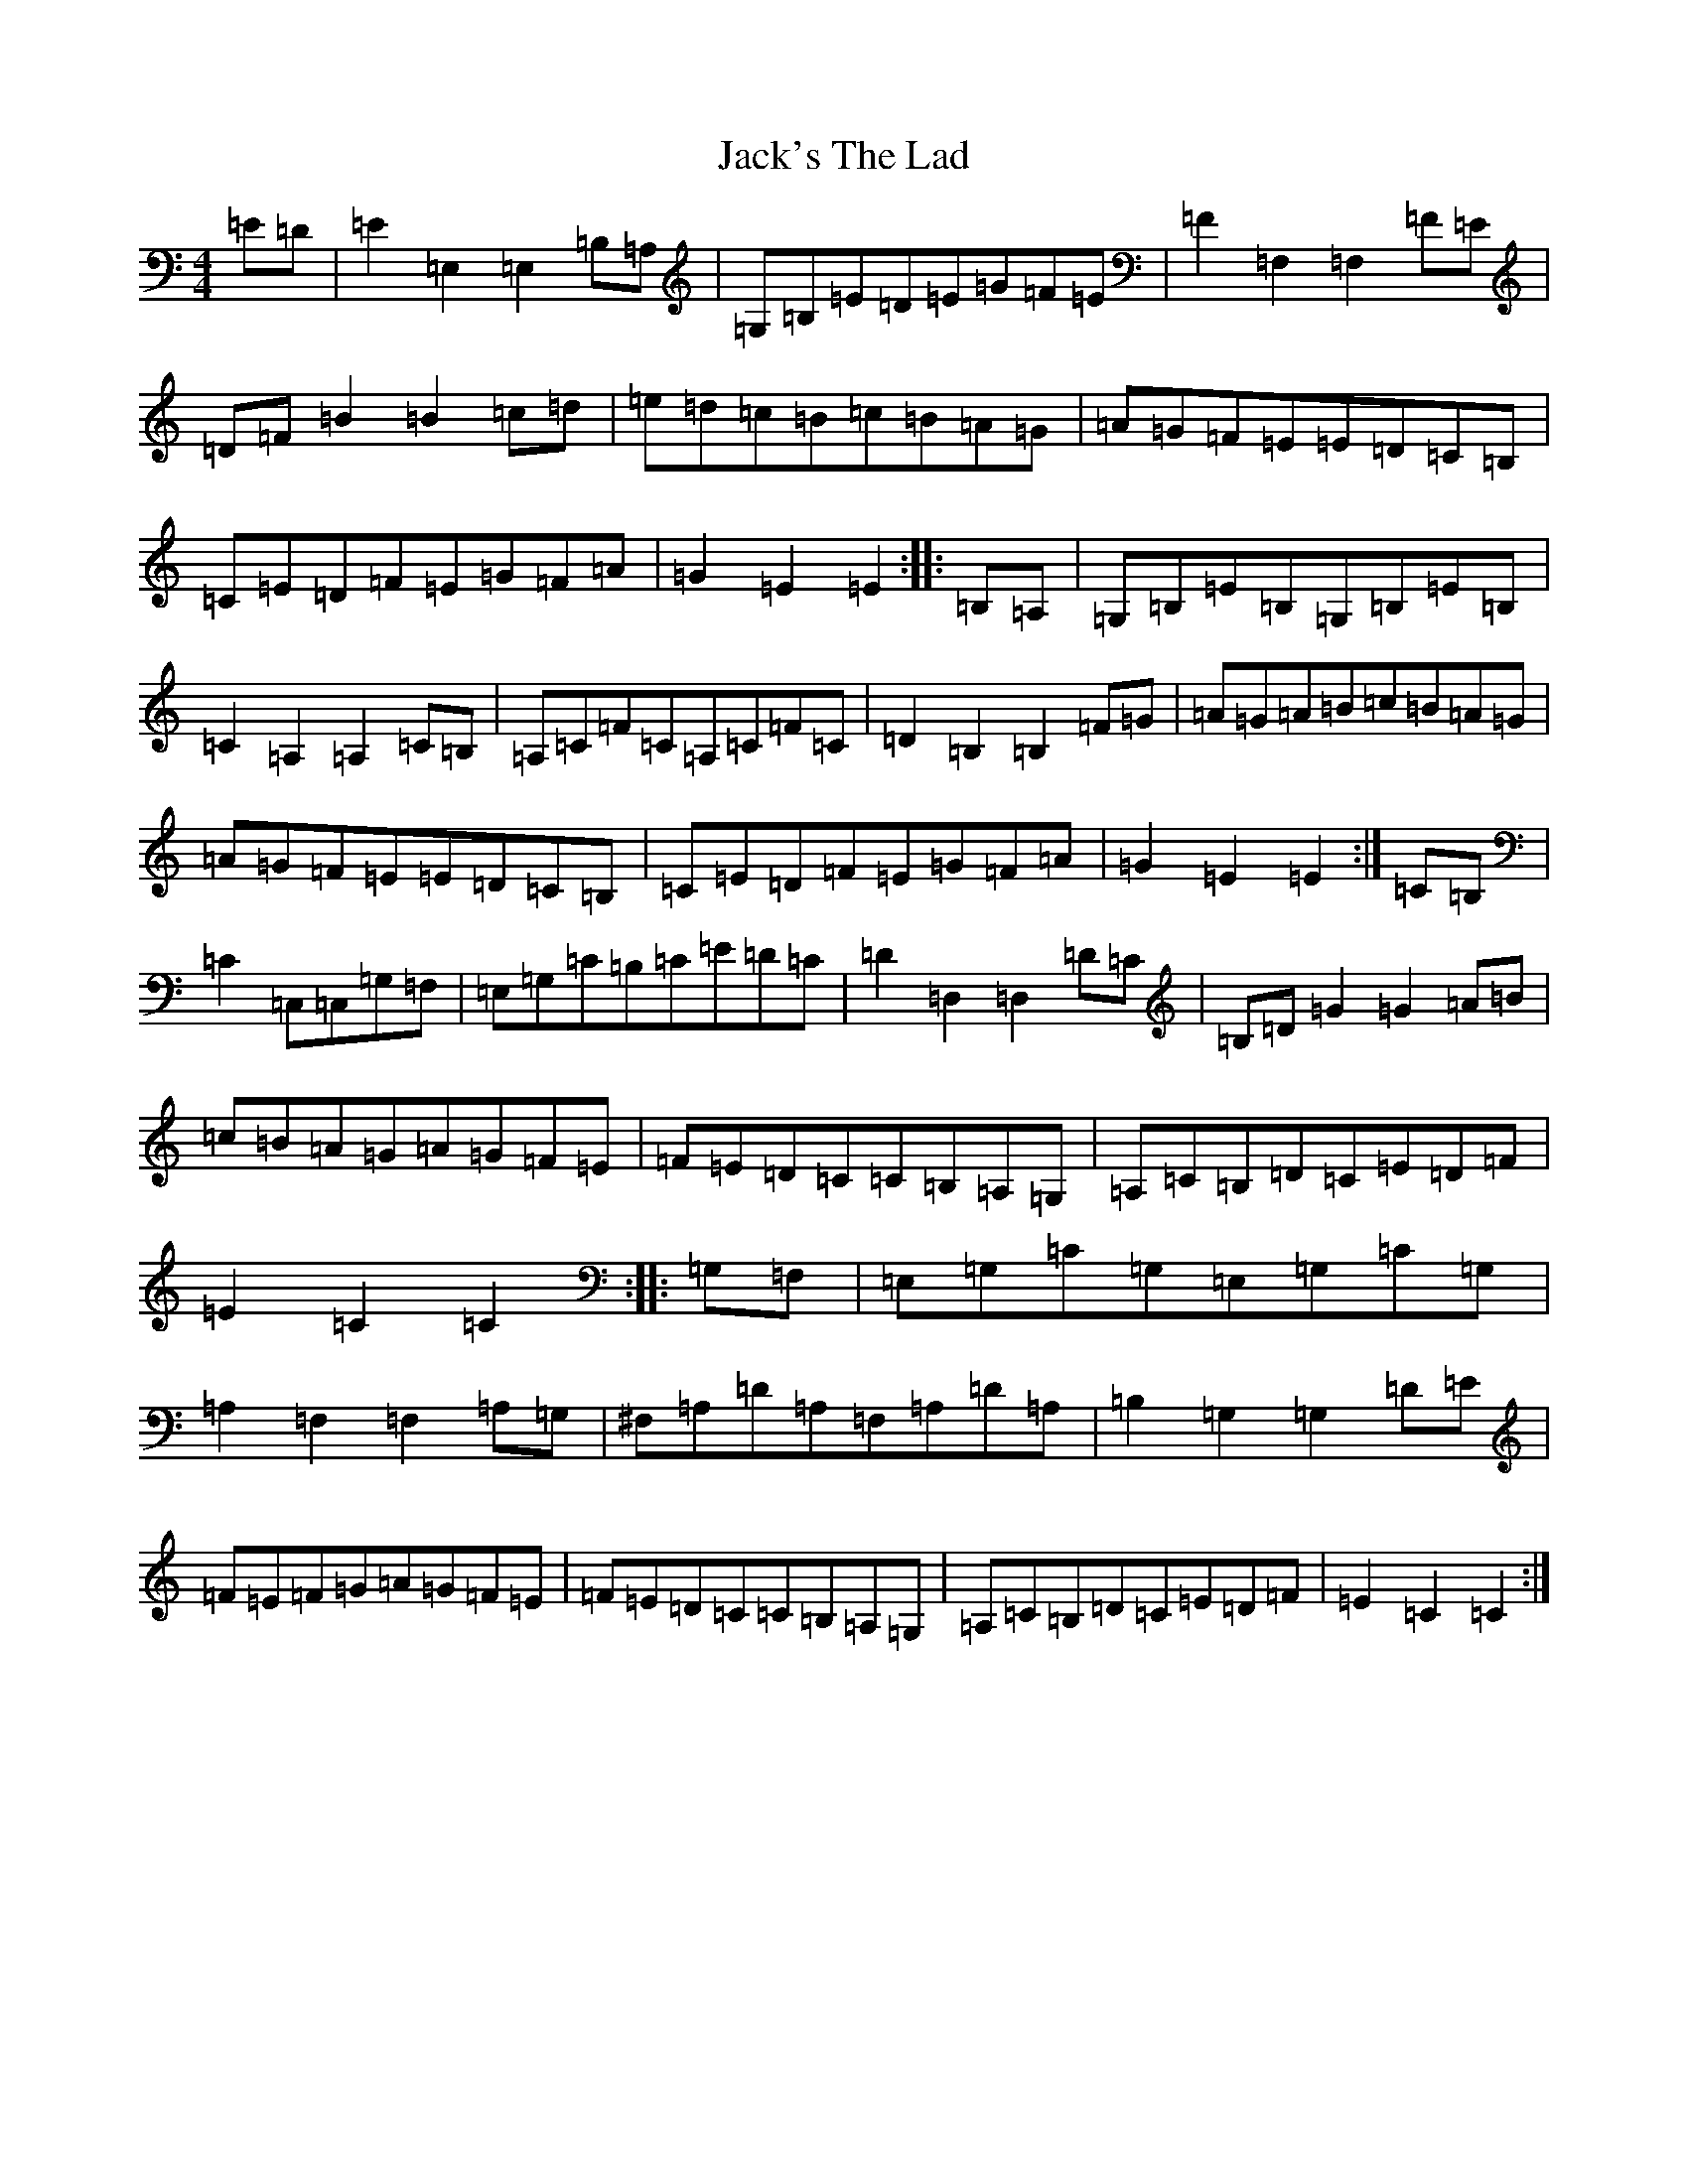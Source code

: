 X: 10103
T: Jack's The Lad
S: https://thesession.org/tunes/1097#setting14340
Z: G Major
R: hornpipe
M: 4/4
L: 1/8
K: C Major
=E=D|=E2=E,2=E,2=B,=A,|=G,=B,=E=D=E=G=F=E|=F2=F,2=F,2=F=E|=D=F=B2=B2=c=d|=e=d=c=B=c=B=A=G|=A=G=F=E=E=D=C=B,|=C=E=D=F=E=G=F=A|=G2=E2=E2:||:=B,=A,|=G,=B,=E=B,=G,=B,=E=B,|=C2=A,2=A,2=C=B,|=A,=C=F=C=A,=C=F=C|=D2=B,2=B,2=F=G|=A=G=A=B=c=B=A=G|=A=G=F=E=E=D=C=B,|=C=E=D=F=E=G=F=A|=G2=E2=E2:|=C=B,|=C2=C,=C,=G,=F,|=E,=G,=C=B,=C=E=D=C|=D2=D,2=D,2=D=C|=B,=D=G2=G2=A=B|=c=B=A=G=A=G=F=E|=F=E=D=C=C=B,=A,=G,|=A,=C=B,=D=C=E=D=F|=E2=C2=C2:||:=G,=F,|=E,=G,=C=G,=E,=G,=C=G,|=A,2=F,2=F,2=A,=G,|^F,=A,=D=A,=F,=A,=D=A,|=B,2=G,2=G,2=D=E|=F=E=F=G=A=G=F=E|=F=E=D=C=C=B,=A,=G,|=A,=C=B,=D=C=E=D=F|=E2=C2=C2:|